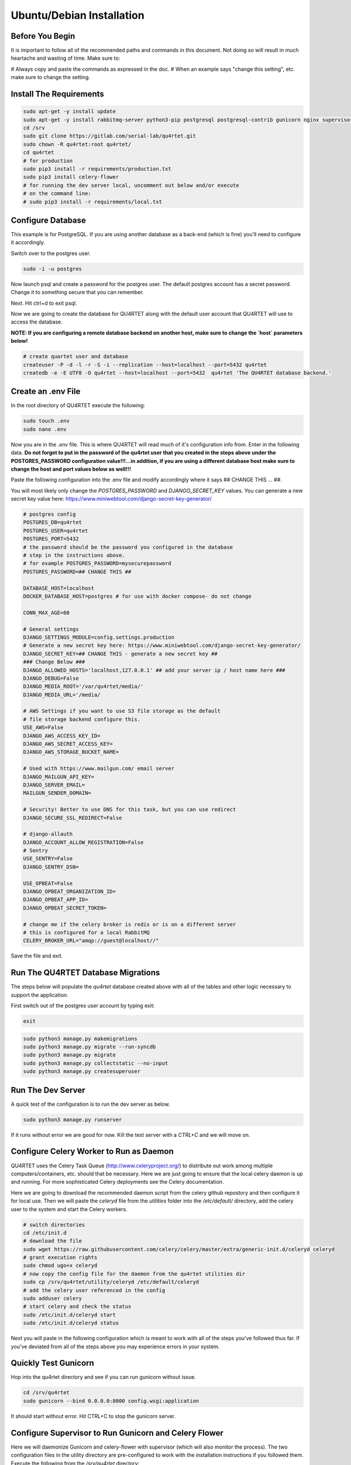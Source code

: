 Ubuntu/Debian Installation
==========================

Before You Begin
----------------
It is important to follow all of the recommended paths and commands in this
document.  Not doing so will result in much heartache and wasting of time.
Make sure to:

# Always copy and paste the commands as expressed in the doc.
# When an example says "change this setting", etc. make sure to change the setting.

Install The Requirements
------------------------

.. code-block:: text

    sudo apt-get -y install update
    sudo apt-get -y install rabbitmq-server python3-pip postgresql postgresql-contrib gunicorn nginx supervisor apache2-utils
    cd /srv
    sudo git clone https://gitlab.com/serial-lab/qu4rtet.git
    sudo chown -R qu4rtet:root qu4rtet/
    cd qu4rtet
    # for production
    sudo pip3 install -r requirements/production.txt
    sudo pip3 install celery-flower
    # for running the dev server local, uncomment out below and/or execute
    # on the command line:
    # sudo pip3 install -r requirements/local.txt


Configure Database
------------------

This example is for PostgreSQL.  If you are using another database as a back-end
(which is fine) you'll need to configure it accordingly.

.. code-block:: text

Switch over to the postgres user.

.. code-block:: text

    sudo -i -u postgres

Now launch psql and create a password for the postgres user.  The default
postgres account has a secret password.  Change it to something secure
that you can remember.

.. code-block:: text
    psql
    # now IN psql execute the following to change the passwords
    \password postgres

Next.  Hit ctrl+d to exit psql.

Now we are going to create the database for QU4RTET along with the default
user account that QU4RTET will use to access the database.

**NOTE: If you are configuring a remote database backend on another host,
make sure to change the `host` parameters below!**

.. code-block:: text

    # create quartet user and database
    createuser -P -d -l -r -S -i --replication --host=localhost --port=5432 qu4rtet
    createdb -e -E UTF8 -O qu4rtet --host=localhost --port=5432  qu4rtet 'The QU4RTET database backend.'


Create an .env File
-------------------
In the root directory of QU4RTET execute the following:

.. code-block:: text

    sudo touch .env
    sudo nano .env

Now you are in the `.env` file.  This is where QU4RTET will read much of
it's configuration info from.  Enter in the following data.  **Do not forget
to put in the password of the qu4rtet user that you created in the steps
above under the POSTGRES_PASSWORD configuration value!!!...in addition,
if you are using a different database host make sure to change the host
and port values below as well!!!**

Paste the following configuration into the .env file and modify accordingly
where it says ## CHANGE THIS ... ##.

You will most likely only change the `POSTGRES_PASSWORD` and
`DJANGO_SECRET_KEY` values.  You can generate a new secret key value here:
https://www.miniwebtool.com/django-secret-key-generator/

.. code-block:: text

    # postgres config
    POSTGRES_DB=qu4rtet
    POSTGRES_USER=qu4rtet
    POSTGRES_PORT=5432
    # the password should be the password you configured in the database
    # step in the instructions above.
    # for example POSTGRES_PASSWORD=mysecurepassword
    POSTGRES_PASSWORD=## CHANGE THIS ##

    DATABASE_HOST=localhost
    DOCKER_DATABASE_HOST=postgres # for use with docker compose- do not change

    CONN_MAX_AGE=60

    # General settings
    DJANGO_SETTINGS_MODULE=config.settings.production
    # Generate a new secret key here: https://www.miniwebtool.com/django-secret-key-generator/
    DJANGO_SECRET_KEY=## CHANGE THIS - generate a new secret key ##
    ### Change Below ###
    DJANGO_ALLOWED_HOSTS='localhost,127.0.0.1' ## add your server ip / host name here ###
    DJANGO_DEBUG=False
    DJANGO_MEDIA_ROOT='/var/qu4rtet/media/'
    DJANGO_MEDIA_URL='/media/

    # AWS Settings if you want to use S3 file storage as the default
    # file storage backend configure this.
    USE_AWS=False
    DJANGO_AWS_ACCESS_KEY_ID=
    DJANGO_AWS_SECRET_ACCESS_KEY=
    DJANGO_AWS_STORAGE_BUCKET_NAME=

    # Used with https://www.mailgun.com/ email server
    DJANGO_MAILGUN_API_KEY=
    DJANGO_SERVER_EMAIL=
    MAILGUN_SENDER_DOMAIN=

    # Security! Better to use DNS for this task, but you can use redirect
    DJANGO_SECURE_SSL_REDIRECT=False

    # django-allauth
    DJANGO_ACCOUNT_ALLOW_REGISTRATION=False
    # Sentry
    USE_SENTRY=False
    DJANGO_SENTRY_DSN=

    USE_OPBEAT=False
    DJANGO_OPBEAT_ORGANIZATION_ID=
    DJANGO_OPBEAT_APP_ID=
    DJANGO_OPBEAT_SECRET_TOKEN=

    # change me if the celery broker is redis or is on a different server
    # this is configured for a local RabbitMQ
    CELERY_BROKER_URL="amqp://guest@localhost//"

Save the file and exit.

Run The QU4RTET Database Migrations
-----------------------------------

The steps below will populate the `qu4rtet` database created above with
all of the tables and other logic necessary to support the application.

First switch out of the postgres user account by typing exit:

.. code-block:: text

    exit

.. code-block:: text

    sudo python3 manage.py makemigrations
    sudo python3 manage.py migrate --run-syncdb
    sudo python3 manage.py migrate
    sudo python3 manage.py collectstatic --no-input
    sudo python3 manage.py createsuperuser

Run The Dev Server
------------------

A quick test of the configuration is to run the dev server as below.

.. code-block:: text

    sudo python3 manage.py runserver

If it runs without error we are good for now.  Kill the test server with a
`CTRL+C` and we will move on.


Configure Celery Worker to Run as Daemon
----------------------------------------
QU4RTET uses the Celery Task Queue (http://www.celeryproject.org/) to
distribute out work among multiple computers/containers, etc. should that
be necessary.  Here we are just going to ensure that the local celery
daemon is up and running.  For more sophisticated Celery deployments
see the Celery documentation.

Here we are going to download the recommended daemon script from the
celery github repostory and then configure it for local use.  Then we will
paste the `celeryd` file from the `utilities` folder into the
`/etc/default/` directory, add the celery user to the system and
start the Celery workers.

.. code-block:: text

    # switch directories
    cd /etc/init.d
    # download the file
    sudo wget https://raw.githubusercontent.com/celery/celery/master/extra/generic-init.d/celeryd celeryd
    # grant execution rights
    sudo chmod ugo+x celeryd
    # now copy the config file for the daemon from the qu4rtet utilities dir
    sudo cp /srv/qu4rtet/utility/celeryd /etc/default/celeryd
    # add the celery user referenced in the config
    sudo adduser celery
    # start celery and check the status
    sudo /etc/init.d/celeryd start
    sudo /etc/init.d/celeryd status

Next you will paste in the following configuration which is meant to work
with all of the steps you've followed thus far.  If you've deviated from
all of the steps above you may experience errors in your system.

Quickly Test Gunicorn
---------------------
Hop into the qu4rtet directory and see if you can run gunicorn without issue.

.. code-block:: text

    cd /srv/qu4rtet
    sudo gunicorn --bind 0.0.0.0:8000 config.wsgi:application

It should start without error.  Hit CTRL+C to stop the gunicorn server.


Configure Supervisor to Run Gunicorn and Celery Flower
------------------------------------------------------
Here we will daemonize Gunicorn and celery-flower with supervisor (which will also
monitor the process).  The two configuration files in the utility directory
are pre-configured to work with the installation instructions if you followed
them.  Execute the following from the `/srv/qu4rtet` directory:

.. code-block:: text

    sudo cp ./utility/flower.conf /etc/supervisor/conf.d/flower.conf
    sudo cp ./utility/gunicorn.conf /etc/supervisor/conf.d/gunicorn.conf


Now make sure everything is running:

.. code-block:: text

    sudo supervisorctl reread
    sudo supervisorctl update
    sudo supervisorctl status

Configure Nginx
---------------

In the utils directory of the qu4rtet directory there is a pre-configured
nginx file.  Copy that file to the nginx directory and then edit it by changing
the `server_name` field from SERVER_DOMAIN_OR_IP to whatever your host name
or server ip address is.  ** Remember to make sure that whatever your
host name is, it is also configured in the .env file under `DJANGO_ALLOWED_HOSTS`
or your static files will not be served by nginx.**

.. code-block:: text

    # copy the config file from the qu4rtet folder
    sudo cp utility/nginx.conf /etc/nginx/sites-available/qu4rtet
    # edit the file by changing the server name to an appropriate server name
    sudo nano /etc/nginx/sites-available/qu4rtet

For example:

.. code-block:: text

    server {
        listen 80;
        # **********************
        # CHANGE THE SERVER NAME
        # **********************
        server_name serial-lab.local;
        location = /favicon.ico { access_log off; log_not_found off; }
        location /static/ {
            root /srv/qu4rtet;
        }
        location /media/ {
            root /var/qu4rtet;
        }
        location / {
            include proxy_params;
            proxy_pass http://unix:/srv/qu4rtet/qu4rtet.sock;
        }
    }
    server{
        listen 5555;
        # **********************
        # CHANGE THE SERVER NAME
        # **********************
        server_name serial-lab.local;

        location / {
            proxy_pass http://127.0.0.1:5544;
            proxy_set_header Host $host;
            proxy_redirect off;
            proxy_http_version 1.1;
            proxy_set_header Upgrade $http_upgrade;
            proxy_set_header Connection "upgrade";
            auth_basic "Restricted";
            auth_basic_user_file /etc/nginx/.htpasswd;
        }
    }

Now create a symlink in the sites-enabled directory of nginx and create
the media folder for qu4rtet to store uploaded files with:

.. code-block:: text

    # get rid of the default site if it is there
    sudo rm /etc/nginx/sites-enabled/default
    # add a link to the qu4rtet site
    sudo ln -s /etc/nginx/sites-available/qu4rtet /etc/nginx/sites-enabled
    # make the media folder
    sudo mkdir -p /var/qu4rtet/media
    # give the webserver rights to the media folder
    sudo chown -R www-data:www-data /var/qu4rtet/media/
    # create the error logging folder for qu4rtet
    sudo mkdir -p /var/qu4rtet/logs
    # give nginx rights to the logging folder
    sudo chown -R www-data:www-data /var/qu4rtet/logs
    # test the config
    sudo nginx -t
    # restart the server
    sudo systemctl restart nginx

The last thing to do is create a user for the celery flower administration
page:

.. code-block:: text

    sudo htpasswd -c /etc/nginx/.htpasswd qu4rtet

Check the Site
--------------
Your server should be up and running now.  Navigate to it in your browser using
the server name you configured for the web server in the *Nginx* section
of this document.
If you have any questions, reach out to us.  Our contact info, slack-channel
and such is available at http://serial-lab.com

Check the Flower Page
---------------------
The flower page will be exposed on port 5555 of your qu4rtet server.
For example:

`http://myserver.myhost.com:5555`


Optional Sentry and Opbeat Configurations
-----------------------------------------

Sentry Settings
+++++++++++++++

**NOTE: remember to restart gunicorn if you make any settings changes
recommended in this section.**

If you'd like to use Sentry to monitor your application logs, go to https://sentry.io/
and sign up for a free account, create a `Django` project and follow the
instructions here:

https://sentry.io/serial-lab/my-quartet/getting-started/python-django/

** Change Sentry Settings in .env **

Add your *Sentry DSN* to the following settings in your .env file:

.. code-block:: text

    # set this value to True
    USE_SENTRY=True
    # for example
    DJANGO_SENTRY_DSN=https://fc9e6636bb204f27ad1ef02598d649b3@sentry.example/292104

When you are complete.  Restart the gunicorn server.  This will reload
the settings of your QU4RTET application.

.. code-block:: text

    sudo supervisorctl restart guni:gunicorn


Opbeat Settings
+++++++++++++++
If you'd like to monitor your system performance using Opbeat, sign up
for an opbeat account here:

https://opbeat.com/

Create a new `Django` app with a `Custom` deployment method.  **DO NOT
FOLLOW THE INSTRUCTIONS ON THE FOLLOWING PAGE AFTER CREATING THE NEW APP.**
Much of the work on the opbeat instructions page is already complete.  All you
need to do is go into your .env file and set the following values to
those in the instruction page:

.. code-block:: text

    # set this to True
    USE_OPBEAT=True
    # put the ORGANIZATION_ID from the opbeat page here (no quotes)
    DJANGO_OPBEAT_ORGANIZATION_ID=
    # put the APP_ID from the opbeat page here (no quotes)
    DJANGO_OPBEAT_APP_ID=
    # put the SECRET_TOKEN value from the opbeat page here (no quotes
    DJANGO_OPBEAT_SECRET_TOKEN=

For example:

.. code-block:: text

    # in your .env file (only an EXAMPLE)
    USE_OPBEAT=True
    DJANGO_OPBEAT_ORGANIZATION_ID=50813ddbe7cc4965b2b0cf36e04509ea
    DJANGO_OPBEAT_APP_ID=9ed1fc5445
    DJANGO_OPBEAT_SECRET_TOKEN=c4ed6c589e9b1b8f72b265cb5a9a1a1fa5ecc4c0

Comments / Issues
-----------------
If you find any errors with this documentation.  Please feel free to create
an issue on our gitlab page at:

https://gitlab.com/serial-lab/qu4rtet/issues


